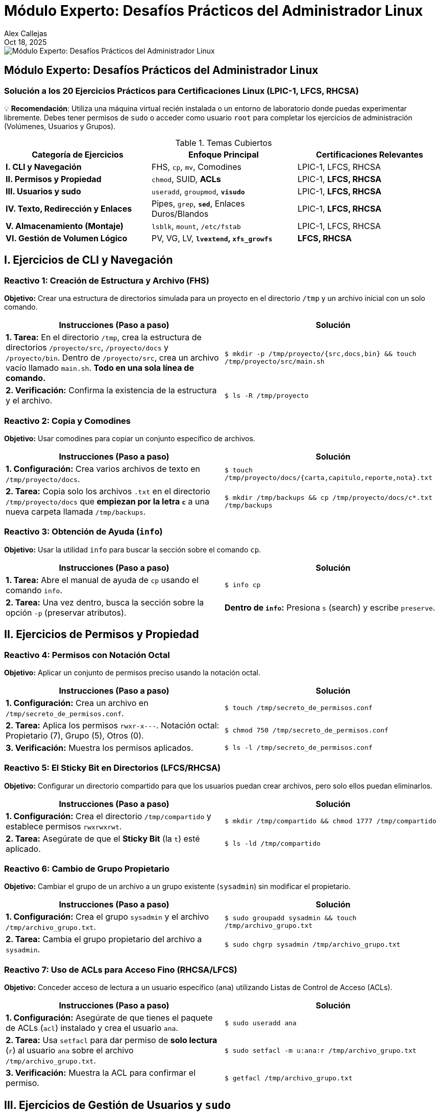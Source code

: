 = Módulo Experto: Desafíos Prácticos del Administrador Linux
Alex Callejas
:doctype: article
:revdate: Oct 18, 2025
:keywords: ejercicios, comandos, lpic-1, lfcs, rhcsa

image::images/portada_exp_1.png[Módulo Experto: Desafíos Prácticos del Administrador Linux]

== Módulo Experto: Desafíos Prácticos del Administrador Linux

=== Solución a los 20 Ejercicios Prácticos para Certificaciones Linux (LPIC-1, LFCS, RHCSA)

💡 *Recomendación*: Utiliza una máquina virtual recién instalada o un entorno de laboratorio donde puedas experimentar libremente. Debes tener permisos de `sudo` o acceder como usuario `root` para completar los ejercicios de administración (Volúmenes, Usuarios y Grupos).

.Temas Cubiertos
|===
|Categoría de Ejercicios |Enfoque Principal |Certificaciones Relevantes

|*I. CLI y Navegación*
|FHS, `cp`, `mv`, Comodines
|LPIC-1, LFCS, RHCSA

|*II. Permisos y Propiedad*
|`chmod`, SUID, *ACLs*
|LPIC-1, *LFCS, RHCSA*

|*III. Usuarios y sudo*
|`useradd`, `groupmod`, *`visudo`*
|LPIC-1, *LFCS, RHCSA*

|*IV. Texto, Redirección y Enlaces*
|Pipes, `grep`, *`sed`*, Enlaces Duros/Blandos
|LPIC-1, *LFCS, RHCSA*

|*V. Almacenamiento (Montaje)*
|`lsblk`, `mount`, `/etc/fstab`
|LPIC-1, LFCS, RHCSA

|*VI. Gestión de Volumen Lógico*
|PV, VG, LV, *`lvextend`, `xfs_growfs`*
|*LFCS, RHCSA*
|===

== I. Ejercicios de CLI y Navegación

=== Reactivo 1: Creación de Estructura y Archivo (FHS)
*Objetivo:* Crear una estructura de directorios simulada para un proyecto en el directorio `/tmp` y un archivo inicial con un solo comando.

[cols="1,1", options="header"]
|===
|Instrucciones (Paso a paso) |Solución
|**1. Tarea:** En el directorio `/tmp`, crea la estructura de directorios `/proyecto/src`, `/proyecto/docs` y `/proyecto/bin`. Dentro de `/proyecto/src`, crea un archivo vacío llamado `main.sh`. *Todo en una sola línea de comando.*
|
``
$ mkdir -p /tmp/proyecto/{src,docs,bin} && touch /tmp/proyecto/src/main.sh
``
|**2. Verificación:** Confirma la existencia de la estructura y el archivo.
|
``
$ ls -R /tmp/proyecto
``
|===

=== Reactivo 2: Copia y Comodines
*Objetivo:* Usar comodines para copiar un conjunto específico de archivos.

[cols="1,1", options="header"]
|===
|Instrucciones (Paso a paso) |Solución
|**1. Configuración:** Crea varios archivos de texto en `/tmp/proyecto/docs`.
|
``
$ touch /tmp/proyecto/docs/{carta,capitulo,reporte,nota}.txt
``
|**2. Tarea:** Copia solo los archivos `.txt` en el directorio `/tmp/proyecto/docs` que *empiezan por la letra `c`* a una nueva carpeta llamada `/tmp/backups`.
|
``
$ mkdir /tmp/backups && cp /tmp/proyecto/docs/c*.txt /tmp/backups
``
|===

=== Reactivo 3: Obtención de Ayuda (`info`)
*Objetivo:* Usar la utilidad `info` para buscar la sección sobre el comando `cp`.

[cols="1,1", options="header"]
|===
|Instrucciones (Paso a paso) |Solución
|**1. Tarea:** Abre el manual de ayuda de `cp` usando el comando `info`.
|
``
$ info cp
``
|**2. Tarea:** Una vez dentro, busca la sección sobre la opción `-p` (preservar atributos).
|*Dentro de `info`:* Presiona `s` (search) y escribe `preserve`.
|===

== II. Ejercicios de Permisos y Propiedad

=== Reactivo 4: Permisos con Notación Octal
*Objetivo:* Aplicar un conjunto de permisos preciso usando la notación octal.

[cols="1,1", options="header"]
|===
|Instrucciones (Paso a paso) |Solución
|**1. Configuración:** Crea un archivo en `/tmp/secreto_de_permisos.conf`.
|
``
$ touch /tmp/secreto_de_permisos.conf
``
|**2. Tarea:** Aplica los permisos `rwxr-x---`. Notación octal: Propietario (7), Grupo (5), Otros (0).
|
``
$ chmod 750 /tmp/secreto_de_permisos.conf
``
|**3. Verificación:** Muestra los permisos aplicados.
|
``
$ ls -l /tmp/secreto_de_permisos.conf
``
|===

=== Reactivo 5: El Sticky Bit en Directorios (LFCS/RHCSA)
*Objetivo:* Configurar un directorio compartido para que los usuarios puedan crear archivos, pero solo ellos puedan eliminarlos.

[cols="1,1", options="header"]
|===
|Instrucciones (Paso a paso) |Solución
|**1. Configuración:** Crea el directorio `/tmp/compartido` y establece permisos `rwxrwxrwt`.
|
``
$ mkdir /tmp/compartido && chmod 1777 /tmp/compartido
``
|**2. Tarea:** Asegúrate de que el *Sticky Bit* (la `t`) esté aplicado.
|
``
$ ls -ld /tmp/compartido
``
|===

=== Reactivo 6: Cambio de Grupo Propietario
*Objetivo:* Cambiar el grupo de un archivo a un grupo existente (`sysadmin`) sin modificar el propietario.

[cols="1,1", options="header"]
|===
|Instrucciones (Paso a paso) |Solución
|**1. Configuración:** Crea el grupo `sysadmin` y el archivo `/tmp/archivo_grupo.txt`.
|
``
$ sudo groupadd sysadmin && touch /tmp/archivo_grupo.txt
``
|**2. Tarea:** Cambia el grupo propietario del archivo a `sysadmin`.
|
``
$ sudo chgrp sysadmin /tmp/archivo_grupo.txt
``
|===

=== Reactivo 7: Uso de ACLs para Acceso Fino (RHCSA/LFCS)
*Objetivo:* Conceder acceso de lectura a un usuario específico (`ana`) utilizando Listas de Control de Acceso (ACLs).

[cols="1,1", options="header"]
|===
|Instrucciones (Paso a paso) |Solución
|**1. Configuración:** Asegúrate de que tienes el paquete de ACLs (`acl`) instalado y crea el usuario `ana`.
|
``
$ sudo useradd ana
``
|**2. Tarea:** Usa `setfacl` para dar permiso de *solo lectura* (`r`) al usuario `ana` sobre el archivo `/tmp/archivo_grupo.txt`.
|
``
$ sudo setfacl -m u:ana:r /tmp/archivo_grupo.txt
``
|**3. Verificación:** Muestra la ACL para confirmar el permiso.
|
``
$ getfacl /tmp/archivo_grupo.txt
``
|===

== III. Ejercicios de Gestión de Usuarios y `sudo`

=== Reactivo 8: Creación de Usuario Personalizada
*Objetivo:* Crear un usuario con un directorio *home* personalizado.

[cols="1,1", options="header"]
|===
|Instrucciones (Paso a paso) |Solución
|**1. Tarea:** Crea el directorio `/data/usuarios` (si no existe).
|
``
$ sudo mkdir -p /data/usuarios
``
|**2. Tarea:** Crea un usuario llamado `analista` y establece su directorio *home* en `/data/usuarios/analista`.
|
``
$ sudo useradd -d /data/usuarios/analista analista
``
|**3. Verificación:** Confirma la ruta del *home* en `/etc/passwd`.
|
``
$ grep analista /etc/passwd
``
|===

=== Reactivo 9: Modificación de Grupos
*Objetivo:* Añadir el usuario `analista` a un grupo secundario existente (`desarrollo`).

[cols="1,1", options="header"]
|===
|Instrucciones (Paso a paso) |Solución
|**1. Tarea:** Añade el usuario `analista` al grupo `desarrollo`. (Asume que el grupo ya existe o lo creas con `sudo groupadd desarrollo`).
|
``
$ sudo usermod -aG desarrollo analista
``
|**2. Verificación:** Confirma la membresía de `analista` en el grupo.
|
``
$ groups analista
``
|===

=== Reactivo 10: Configuración de `sudo` sin Contraseña (LFCS/RHCSA)
*Objetivo:* Usar `visudo` para permitir que el usuario `analista` ejecute un comando específico como `root` sin solicitar su contraseña.

[cols="1,1", options="header"]
|===
|Instrucciones (Paso a paso) |Solución
|**1. Tarea:** Edita el archivo `/etc/sudoers` de forma segura.
|
``
sudo visudo
``
|**2. Tarea:** Añade la línea necesaria para que el usuario `analista` pueda ejecutar el comando `/usr/sbin/service cron restart` *sin contraseña*.
|
``
# Dentro de `visudo`, añadir:

analista ALL=(ALL) NOPASSWD: /usr/sbin/service cron restart
``
|**3. Verificación:** Prueba la ejecución del comando.
|
``
$ sudo -u analista sudo -n /usr/sbin/service cron restart
``
|===

== IV. Ejercicios de Texto, Redirección y Enlaces

=== Reactivo 11: Redirección y Tuberías (`|`)
*Objetivo:* Contar y guardar el número de usuarios que tienen `bash` como *shell* por defecto en `/etc/passwd`.

[cols="1,1", options="header"]
|===
|Instrucciones (Paso a paso) |Solución
|**1. Tarea:** Utiliza una tubería (`\|`) para filtrar las líneas con `/bin/bash` en `/etc/passwd`, contarlas (`wc -l`) y redirigir el resultado a un archivo llamado `/tmp/conteo_bash.txt`. 
|
``
$ grep /bin/bash /etc/passwd \| wc -l > /tmp/conteo_bash.txt
``
|**2. Verificación:** Muestra el contenido del archivo resultante.
|
``
$ cat /tmp/conteo_bash.txt
``
|===

=== Reactivo 12: Búsqueda Contextual con `grep`
*Objetivo:* Encontrar la línea del usuario `root` en `/etc/shadow` y mostrar las líneas circundantes para tener contexto.

[cols="1,1", options="header"]
|===
|Instrucciones (Paso a paso) |Solución
|**1. Tarea:** Busca la cadena `root` en `/etc/shadow` y muestra una línea de contexto *antes (`-B 1`)* y una línea de contexto *después (`-A 1`)* del resultado.
|
``
$ sudo grep -B 1 -A 1 root /etc/shadow
``
|===

=== Reactivo 13: Sustitución con `sed` (LFCS/RHCSA)
*Objetivo:* Usar `sed` para reemplazar una cadena de texto en un archivo y mostrar la salida, sin modificar el archivo original.

[cols="1,1", options="header"]
|===
|Instrucciones (Paso a paso) |Solución
|**1. Configuración:** Crea un archivo de configuración de prueba.
|
``
$ echo 'ServerName localhost' > /tmp/webserver.conf
``
|**2. Tarea:** Reemplaza *todas las ocurrencias* de `localhost` por `produccion.local` en `/tmp/webserver.conf` y muéstralo en pantalla.
|
``
$ sed 's/localhost/produccion.local/g' /tmp/webserver.conf
``
|===

=== Reactivo 14: Enlaces Duros y Blandos
*Objetivo:* Crear y verificar enlaces duros y blandos, observando los números de inodo.

[cols="1,1", options="header"]
|===
|Instrucciones (Paso a paso) |Solución
|**1. Configuración:** Crea un archivo de texto.
|
``
$ echo "Contenido original" > /tmp/inodo_original.txt
``
|**2. Tarea:** Crea un *enlace duro* (`enlace_duro.txt`) y un *enlace blando* (`enlace_blando.txt`) al archivo original.
|
``
$ ln /tmp/inodo_original.txt /tmp/enlace_duro.txt && ln -s /tmp/inodo_original.txt /tmp/enlace_blando.txt
``
|**3. Verificación:** Muestra los números de inodo (`-i`). El enlace duro debe compartir el inodo.
|
``
$ ls -i /tmp/inodo_original.txt /tmp/enlace_duro.txt /tmp/enlace_blando.txt
``
|===

== V. Ejercicios de Almacenamiento y Montaje

[NOTE]
====
Los ejercicios 15, 16 y 17 asumen la existencia de dispositivos de bloque adicionales como `/dev/sdb` y `/dev/sdb1`, lo cual requiere la configuración previa de la máquina virtual (añadir discos virtuales).
====

=== Reactivo 15: Identificación de Dispositivos
*Objetivo:* Usar `lsblk` para obtener una lista clara de los dispositivos de bloque y sus puntos de montaje.

[cols="1,1", options="header"]
|===
|Instrucciones (Paso a paso) |Solución
|**1. Tarea:** Muestra un listado de bloques *legible por humanos* y que incluya el tamaño y el tipo.
|
``
$ lsblk -h
``
|**2. Tarea:** Muestra el uso del espacio de disco de los sistemas de archivos montados, en formato legible por humanos y mostrando el tipo de sistema de archivos.
|
``
$ df -hT
``
|===

=== Reactivo 16: Montaje Temporal
*Objetivo:* Montar una partición existente (`/dev/sdb1`) en un directorio temporal.

[cols="1,1", options="header"]
|===
|Instrucciones (Paso a paso) |Solución
|**1. Tarea:** Crea el punto de montaje temporal `/mnt/tempdata`.
|
``
$ sudo mkdir /mnt/tempdata
``
|**2. Tarea:** Monta la partición `/dev/sdb1` (asumiendo formato) en el punto de montaje.
|
``
$ sudo mount /dev/sdb1 /mnt/tempdata
``
|**3. Verificación:** Muestra el uso del disco del punto de montaje.
|
``
$ df -h /mnt/tempdata
``
|===

=== Reactivo 17: Montaje Persistente con `/etc/fstab`
*Objetivo:* Configurar una partición para que se monte automáticamente al iniciar.

[cols="1,1", options="header"]
|===
|Instrucciones (Paso a paso) |Solución
|**1. Configuración:** Consigue el UUID de `/dev/sdb2`.
|
``
$ sudo blkid /dev/sdb2
``
|**2. Tarea:** Crea el punto de montaje `/data/archivos`.
|
``
$ sudo mkdir -p /data/archivos
``
|**3. Tarea:** Añade la entrada necesaria en `/etc/fstab` para que se monte como `xfs` en `/data/archivos`, con valores predeterminados y la opción `nofail`.
|
``
# Ejemplo de entrada en /etc/fstab:

UUID=[UUID_AQUI] /data/archivos xfs defaults,nofail 0 0
``
|**4. Verificación (Sin reiniciar):** Prueba si la nueva entrada de `fstab` funciona.
|
``
$ sudo mount -a
``
|===

== VI. Ejercicios de LVM (Énfasis RHCSA/LFCS)

[NOTE]
====
Estos ejercicios requieren al menos dos discos virtuales adicionales sin particionar (`/dev/sdb` y `/dev/sdc`) para simular la infraestructura de LVM.
====

=== Reactivo 18: Creación Completa de LVM
*Objetivo:* Crear un Volumen Físico (PV), un Grupo de Volúmenes (VG) y un Volumen Lógico (LV) de 10GB.

[cols="1,1", options="header"]
|===
|Instrucciones (Paso a paso) |Solución
|**1. Tarea:** Crea un PV en `/dev/sdb` y `/dev/sdc`.
|
``
$ sudo pvcreate /dev/sdb /dev/sdc
``
|**2. Tarea:** Crea un VG llamado `prod_vg` con ambos PV.
|
``
$ sudo vgcreate prod_vg /dev/sdb /dev/sdc
``
|**3. Tarea:** Crea un LV llamado `lv_data` de 10GB, formatéalo como `ext4` y móntalo en `/datos_prod`.
|
``
$ sudo lvcreate -n lv_data -L 10G prod_vg
$ sudo mkfs.ext4 /dev/prod_vg/lv_data
$ sudo mkdir /datos_prod && sudo mount /dev/prod_vg/lv_data /datos_prod
``
|===

=== Reactivo 19: Ampliación de Volumen (Ext4)
*Objetivo:* Ampliar el LV anterior con 5GB adicionales y redimensionar el sistema de archivos `ext4`.

[cols="1,1", options="header"]
|===
|Instrucciones (Paso a paso) |Solución
|**1. Tarea:** Amplía el Volumen Lógico `lv_data` en 5GB.
|
``
$ sudo lvextend -L +5G /dev/prod_vg/lv_data
``
|**2. Tarea:** Redimensiona el sistema de archivos `ext4` para que ocupe el nuevo espacio del LV.
|
``
$ sudo resize2fs /dev/prod_vg/lv_data
``
|**3. Verificación:** Muestra el nuevo tamaño del punto de montaje.
|
``
$ df -h /datos_prod
``
|===

=== Reactivo 20: Ampliación al Espacio Libre Total (XFS - RHCSA)
*Objetivo:* Ampliar el LV para usar todo el espacio libre restante en el VG y redimensionar el sistema de archivos `xfs`.

[cols="1,1", options="header"]
|===
|Instrucciones (Paso a paso) |Solución
|**1. Tarea:** Amplía el LV `lv_data` para usar *el 100% del espacio libre restante* del `prod_vg`.
|
``
$ sudo lvextend -l +100%FREE /dev/prod_vg/lv_data
``
|**2. Tarea:** Redimensiona el sistema de archivos *XFS* para que reconozca el nuevo espacio (usando el punto de montaje `/datos_prod`).
|
``
$ sudo xfs_growfs /datos_prod
``
|**3. Verificación:** Muestra el nuevo tamaño del punto de montaje.
|
``
$ df -h /datos_prod
``
|===

== Conclusión y Próximos Pasos

Dominar estos 20 ejercicios te posiciona firmemente para enfrentar los laboratorios prácticos de las certificaciones. Los temas de *ACLs*, *sudo* y *LVM* son especialmente críticos para **RHCSA** y **LFCS**.

[TIP]
====
La clave no es memorizar los comandos, sino entender *por qué* y *cómo* funcionan los flujos de datos y la gestión del almacenamiento.
====

_¿Qué ejercicio te resultó más desafiante? ¡Déjanos un comentario y comparte tu experiencia de práctica!_

// Enlace de la publicación original (para versiones fuera de GitHub)
// link:https://www.rootzilopochtli.com/modulo-experto-20-desafios-practicos[Publicación Original del Blog]

***

== Invitación a la Comunidad 🚀

Este *post* forma parte de una serie dedicada a la arquitectura y administración de sistemas Linux. ¡Queremos construir el mejor recurso posible *con tu ayuda*!

Te invitamos a:

* *Clonar el Repositorio:* El código fuente de todos nuestros artículos está disponible en *GitHub*.
* *Contribuir:* Si encuentras algún error, tienes sugerencias para mejorar la claridad de los conceptos o deseas proponer correcciones técnicas, no dudes en enviar un *Pull Request* (Solicitud de extracción).
* *Comentar:* ¿Tienes una pregunta o un punto de vista diferente sobre algún concepto? Abre un *Issue* (Incidencia) en el repositorio para iniciar la discusión.

Tu colaboración es vital para mantener este contenido preciso y actualizado.

*¡Encuentra el repositorio y participa aquí:* link:https://github.com/rootzilopochtli/introduccion-a-linux[github.com/rootzilopochtli/introduccion-a-linux]